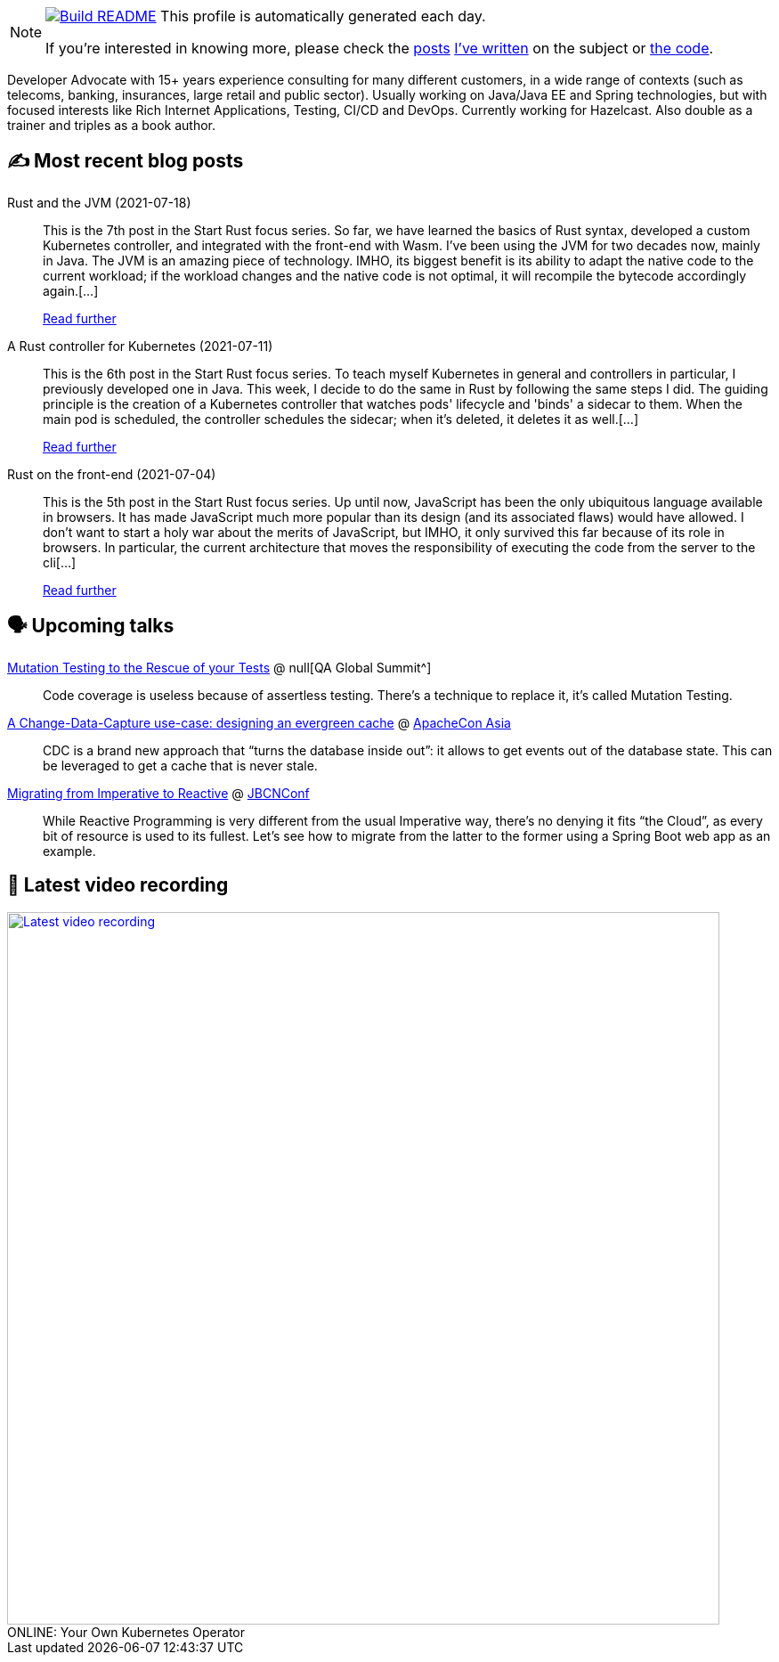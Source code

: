 ifdef::env-github[]
:tip-caption: :bulb:
:note-caption: :information_source:
:important-caption: :heavy_exclamation_mark:
:caution-caption: :fire:
:warning-caption: :warning:
endif::[]

:figure-caption!:

[NOTE]
====
image:https://github.com/nfrankel/nfrankel/workflows/Build%20README/badge.svg[Build README,link="https://github.com/nfrankel/nfrankel/actions?query=workflow%3A%22Update+README%22"]
 This profile is automatically generated each day.

If you're interested in knowing more, please check the https://blog.frankel.ch/customizing-github-profile/1/[posts^] https://blog.frankel.ch/customizing-github-profile/2/[I've written^] on the subject or https://github.com/nfrankel/nfrankel/[the code^].
====

Developer Advocate with 15+ years experience consulting for many different customers, in a wide range of contexts (such as telecoms, banking, insurances, large retail and public sector). Usually working on Java/Java EE and Spring technologies, but with focused interests like Rich Internet Applications, Testing, CI/CD and DevOps. Currently working for Hazelcast. Also double as a trainer and triples as a book author.

## ✍️ Most recent blog posts


Rust and the JVM (2021-07-18)::
This is the 7th post in the Start Rust focus series. So far, we have learned the basics of Rust syntax, developed a custom Kubernetes controller, and integrated with the front-end with Wasm. I’ve been using the JVM for two decades now, mainly in Java. The JVM is an amazing piece of technology. IMHO, its biggest benefit is its ability to adapt the native code to the current workload; if the workload changes and the native code is not optimal, it will recompile the bytecode accordingly again.[...]
+
https://blog.frankel.ch/start-rust/7/[Read further^]


A Rust controller for Kubernetes (2021-07-11)::
This is the 6th post in the Start Rust focus series. To teach myself Kubernetes in general and controllers in particular, I previously developed one in Java. This week, I decide to do the same in Rust by following the same steps I did. The guiding principle is the creation of a Kubernetes controller that watches pods' lifecycle and 'binds' a sidecar to them. When the main pod is scheduled, the controller schedules the sidecar; when it’s deleted, it deletes it as well.[...]
+
https://blog.frankel.ch/start-rust/6/[Read further^]


Rust on the front-end (2021-07-04)::
This is the 5th post in the Start Rust focus series. Up until now, JavaScript has been the only ubiquitous language available in browsers. It has made JavaScript much more popular than its design (and its associated flaws) would have allowed. I don’t want to start a holy war about the merits of JavaScript, but IMHO, it only survived this far because of its role in browsers. In particular, the current architecture that moves the responsibility of executing the code from the server to the cli[...]
+
https://blog.frankel.ch/start-rust/5/[Read further^]


## 🗣️ Upcoming talks


https://geekle.us/qa_volume2[Mutation Testing to the Rescue of your Tests^] @ null[QA Global Summit^]::
+
Code coverage is useless because of assertless testing. There’s a technique to replace it, it’s called Mutation Testing.

https://apachecon.com/acasia2021/sessions/1149.html[A Change-Data-Capture use-case: designing an evergreen cache^] @ https://apachecon.com/[ApacheCon Asia^]::
+
CDC is a brand new approach that “turns the database inside out”: it allows to get events out of the database state. This can be leveraged to get a cache that is never stale.

https://www.jbcnconf.com/2021/infoSpeaker.html?ref=a0fa74f04ff057c970f863cf2b2050b7ce55e4de[Migrating from Imperative to Reactive^] @ https://www.jbcnconf.com/[JBCNConf^]::
+
While Reactive Programming is very different from the usual Imperative way, there’s no denying it fits “the Cloud”, as every bit of resource is used to its fullest. Let’s see how to migrate from the latter to the former using a Spring Boot web app as an example.

## 🎥 Latest video recording

image::https://img.youtube.com/vi/1nKmqlGZQ3k/sddefault.jpg[Latest video recording,800,link=https://www.youtube.com/watch?v=1nKmqlGZQ3k,title="ONLINE: Your Own Kubernetes Operator"]